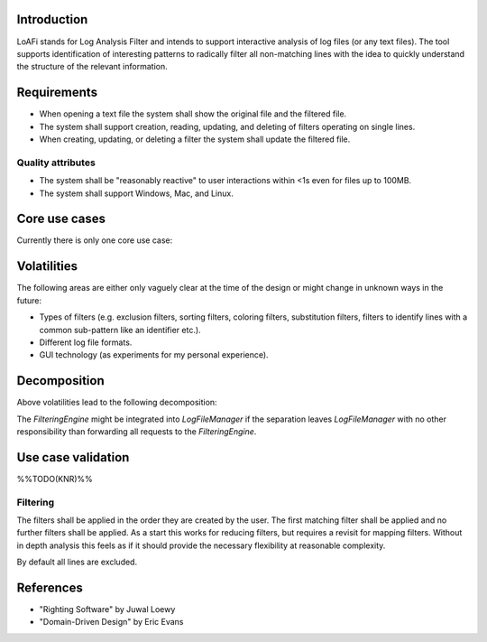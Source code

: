 Introduction
============
LoAFi stands for Log Analysis Filter and intends to support interactive
analysis of log files (or any text files). The tool supports identification of
interesting patterns to radically filter all non-matching lines with the idea
to quickly understand the structure of the relevant information.

Requirements
============
* When opening a text file the system shall show the original file and the
  filtered file.
* The system shall support creation, reading, updating, and deleting of filters
  operating on single lines.
* When creating, updating, or deleting a filter the system shall update the
  filtered file.

Quality attributes
------------------
* The system shall be "reasonably reactive" to user interactions within <1s
  even for files up to 100MB.
* The system shall support Windows, Mac, and Linux.

Core use cases
==============
Currently there is only one core use case:

.. uml::

  start
  :load log file;
  repeat
    :create, update, or delete filter;
  repeat while (quit?) is (no)
  -> yes;
  stop

Volatilities
============
The following areas are either only vaguely clear at the time of the design or
might change in unknown ways in the future:

* Types of filters (e.g. exclusion filters, sorting filters, coloring filters,
  substitution filters, filters to identify lines with a common sub-pattern
  like an identifier etc.).
* Different log file formats.
* GUI technology (as experiments for my personal experience).

Decomposition
=============
Above volatilities lead to the following decomposition:

.. uml::

  package "Client layer" {
    [TogaClient]
  }

  package "Business logic layer" {
    [LogFileManager]
    [FilteringEngine]
  }

  package "Resource access layer" {
    [RawFileAccess]
  }

  package "Utilities cross-cutting layer" {
    [Pub/Sub]
  }

  [TogaClient] -down-> [LogFileManager]
  [LogFileManager] -down-> [FilteringEngine]
  [FilteringEngine] -down-> [RawFileAccess]
  [TogaClient] -right-> [Pub/Sub]
  [LogFileManager] -right-> [Pub/Sub]

The `FilteringEngine` might be integrated into `LogFileManager` if the
separation leaves `LogFileManager` with no other responsibility than
forwarding all requests to the `FilteringEngine`.

Use case validation
===================
%%TODO(KNR)%%

Filtering
---------
The filters shall be applied in the order they are created by the user. The
first matching filter shall be applied and no further filters shall be
applied. As a start this works for reducing filters, but requires a revisit
for mapping filters. Without in depth analysis this feels as if it should
provide the necessary flexibility at reasonable complexity.

By default all lines are excluded.

References
==========
* "Righting Software" by Juwal Loewy
* "Domain-Driven Design" by Eric Evans